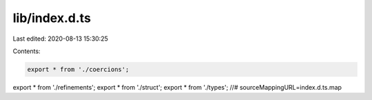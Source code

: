 lib/index.d.ts
==============

Last edited: 2020-08-13 15:30:25

Contents:

.. code-block:: ts

    export * from './coercions';
export * from './refinements';
export * from './struct';
export * from './types';
//# sourceMappingURL=index.d.ts.map

